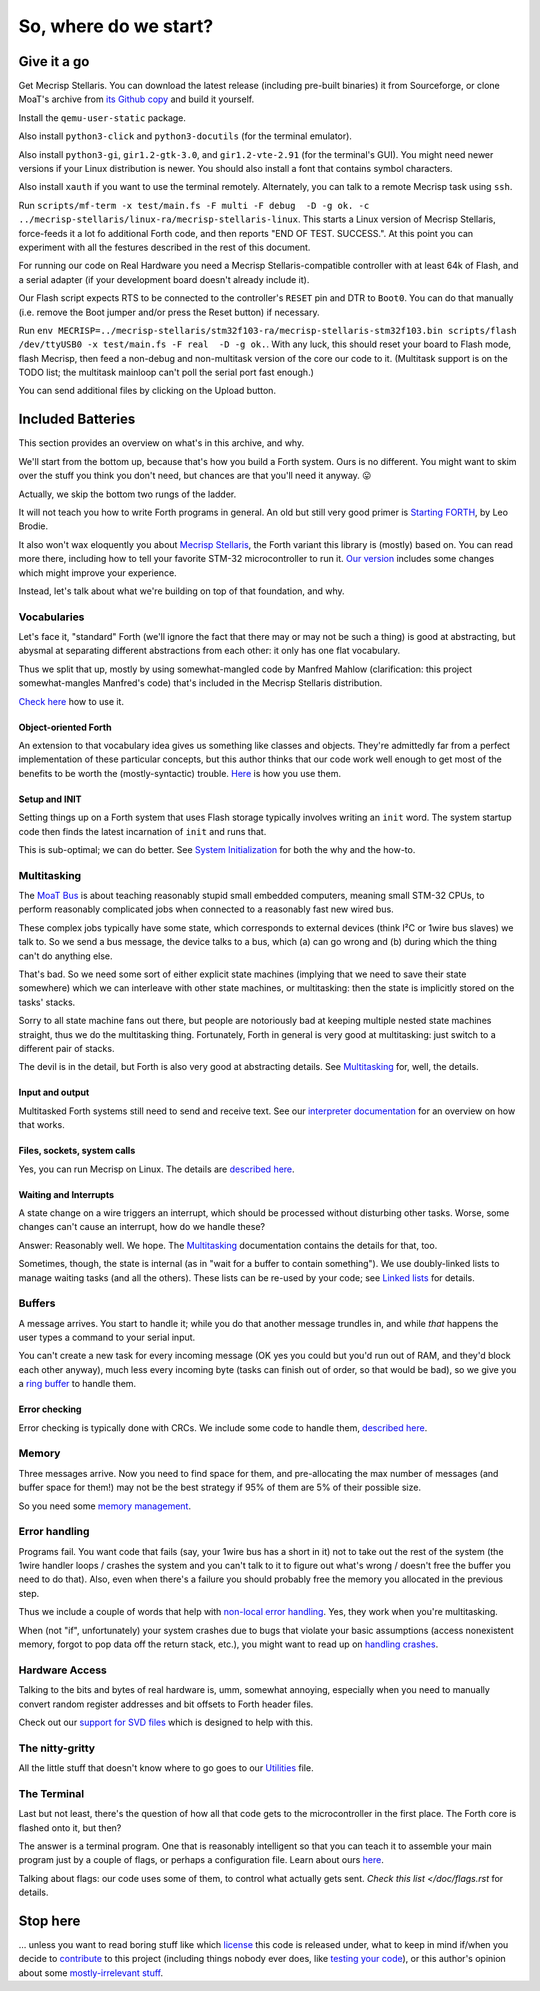 ======================
So, where do we start?
======================

++++++++++++
Give it a go
++++++++++++

Get Mecrisp Stellaris. You can download the latest release (including
pre-built binaries) it from Sourceforge, or clone MoaT's archive from `its
Github copy <git@github.com:M-o-a-T/mecrisp-stellaris.git>`_ and build it
yourself.

Install the ``qemu-user-static`` package.

Also install ``python3-click`` and ``python3-docutils`` (for the terminal
emulator).

Also install ``python3-gi``, ``gir1.2-gtk-3.0``, and ``gir1.2-vte-2.91``
(for the terminal's GUI). You might need newer versions if your Linux
distribution is newer. You should also install a font that contains symbol
characters.

Also install ``xauth`` if you want to use the terminal remotely.
Alternately, you can talk to a remote Mecrisp task using ``ssh``.

Run ``scripts/mf-term -x test/main.fs -F multi -F debug  -D -g ok. -c
../mecrisp-stellaris/linux-ra/mecrisp-stellaris-linux``. This starts a
Linux version of Mecrisp Stellaris, force-feeds it a lot fo additional
Forth code, and then reports "END OF TEST. SUCCESS.". At this point you
can experiment with all the festures described in the rest of this
document.

For running our code on Real Hardware you need a Mecrisp
Stellaris-compatible controller with at least 64k of Flash, and a serial
adapter (if your development board doesn't already include it).

Our Flash script expects RTS to be connected to the controller's ``RESET``
pin and DTR to ``Boot0``. You can do that manually (i.e. remove the Boot
jumper and/or press the Reset button) if necessary.

Run ``env
MECRISP=../mecrisp-stellaris/stm32f103-ra/mecrisp-stellaris-stm32f103.bin
scripts/flash /dev/ttyUSB0 -x test/main.fs -F real  -D -g ok.``. With any
luck, this should reset your board to Flash mode, flash Mecrisp, then feed
a non-debug and non-multitask version of the core our code to it.
(Multitask support is on the TODO list; the multitask mainloop can't
poll the serial port fast enough.)

You can send additional files by clicking on the Upload button.

++++++++++++++++++
Included Batteries
++++++++++++++++++

This section provides an overview on what's in this archive, and why.

We'll start from the bottom up, because that's how you build a Forth
system. Ours is no different. You might want to skim over the stuff you
think you don't need, but chances are that you'll need it anyway. 😛

Actually, we skip the bottom two rungs of the ladder.

It will not teach you how to write Forth programs in general. An old but
still very good primer is `Starting FORTH
<https://www.forth.com/starting-forth/>`_, by Leo Brodie.

It also won't wax eloquently you about `Mecrisp Stellaris
<https://mecrisp.sourceforge.net/>`_, the Forth variant this
library is (mostly) based on. You can read more there, including how to
tell your favorite STM-32 microcontroller to run it. `Our version
<https://github.com/M-o-a-T/mecrisp/>`_ includes some changes which might
improve your experience.

Instead, let's talk about what we're building on top of that foundation,
and why.

Vocabularies
++++++++++++

Let's face it, "standard" Forth (we'll ignore the fact that there may or
may not be such a thing) is good at abstracting, but abysmal at separating
different abstractions from each other: it only has one flat vocabulary.

Thus we split that up, mostly by using somewhat-mangled code by Manfred
Mahlow (clarification: this project somewhat-mangles Manfred's code) that's
included in the Mecrisp Stellaris distribution.

`Check here </doc/voc.rst>`_ how to use it.

Object-oriented Forth
---------------------

An extension to that vocabulary idea gives us something like classes and
objects. They're admittedly far from a perfect implementation of these
particular concepts, but this author thinks that our code work well enough
to get most of the benefits to be worth the (mostly-syntactic) trouble.
`Here </doc/classes.rst>`_ is how you use them.

Setup and INIT
--------------

Setting things up on a Forth system that uses Flash storage typically
involves writing an ``init`` word. The system startup code then finds the
latest incarnation of ``init`` and runs that.

This is sub-optimal; we can do better. See `System Initialization
</doc/init.rst>`_ for both the why and the how-to.

Multitasking
++++++++++++

The `MoaT Bus <https://github.com/M-o-a-T/moat-bus>`_ is about teaching
reasonably stupid small embedded computers, meaning small STM-32 CPUs,
to perform reasonably complicated jobs when connected to a reasonably fast
new wired bus.

These complex jobs typically have some state, which corresponds to external
devices (think I²C or 1wire bus slaves) we talk to. So we send a bus
message, the device talks to a bus, which (a) can go wrong and (b) during
which the thing can't do anything else.

That's bad. So we need some sort of either explicit state machines (implying
that we need to save their state somewhere) which we can interleave with
other state machines, or multitasking: then the state is implicitly stored
on the tasks' stacks.

Sorry to all state machine fans out there, but people are notoriously bad
at keeping multiple nested state machines straight, thus we do the
multitasking thing. Fortunately, Forth in general is very good at
multitasking: just switch to a different pair of stacks.

The devil is in the detail, but Forth is also very good at abstracting
details. See `Multitasking </doc/multitask.rst>`_ for, well, the details.

Input and output
----------------

Multitasked Forth systems still need to send and receive text. See our
`interpreter documentation </doc/interpret.rst>`_ for an overview on how
that works.

Files, sockets, system calls
----------------------------

Yes, you can run Mecrisp on Linux. The details are `described here
<doc/syscall.rst>`_.

Waiting and Interrupts
----------------------

A state change on a wire triggers an interrupt, which should be processed
without disturbing other tasks. Worse, some changes can't cause an
interrupt, how do we handle these?

Answer: Reasonably well. We hope. The `Multitasking`_ documentation
contains the details for that, too.

Sometimes, though, the state is internal (as in "wait for a buffer to
contain something"). We use doubly-linked lists to manage waiting tasks
(and all the others). These lists can be re-used by your code; see `Linked
lists </doc/linked-list.rst>`_ for details.

Buffers
+++++++

A message arrives. You start to handle it; while you do that another
message trundles in, and while *that* happens the user types a command to
your serial input.

You can't create a new task for every incoming message (OK yes you could
but you'd run out of RAM, and they'd block each other anyway), much less
every incoming byte (tasks can finish out of order, so that would be bad),
so we give you a `ring buffer </doc/ring.rst>`_ to handle them.

Error checking
--------------

Error checking is typically done with CRCs. We include some code to handle
them, `described here </doc/crc.rst>`_.

Memory
++++++

Three messages arrive. Now you need to find space for them, and
pre-allocating the max number of messages (and buffer space for them!) may
not be the best strategy if 95% of them are 5% of their possible size.

So you need some `memory management </doc/alloc.rst>`_.

Error handling
++++++++++++++

Programs fail. You want code that fails (say, your 1wire bus has a short in it)
not to take out the rest of the system (the 1wire handler loops / crashes
the system and you can't talk to it to figure out what's wrong / doesn't
free the buffer you need to do that). Also, even when there's a failure you
should probably free the memory you allocated in the previous step.

Thus we include a couple of words that help with `non-local error handling
</doc/errors.rst>`_. Yes, they work when you're multitasking.

When (not "if", unfortunately) your system crashes due to bugs that violate
your basic assumptions (access nonexistent memory, forgot to pop data off
the return stack, etc.), you might want to read up on `handling crashes
<doc/crash.rst>`_.

Hardware Access
+++++++++++++++

Talking to the bits and bytes of real hardware is, umm, somewhat annoying,
especially when you need to manually convert random register addresses and
bit offsets to Forth header files.

Check out our `support for SVD files </doc/bits.rst>`_ which is designed to
help with this.

The nitty-gritty
++++++++++++++++

All the little stuff that doesn't know where to go goes to our `Utilities
</doc/utils.rst>`_ file.

The Terminal
++++++++++++

Last but not least, there's the question of how all that code gets to the
microcontroller in the first place. The Forth core is flashed onto it, but
then?

The answer is a terminal program. One that is reasonably intelligent so
that you can teach it to assemble your main program just by a couple of
flags, or perhaps a configuration file. Learn about ours `here
</doc/terminal.rst>`_.

Talking about flags: our code uses some of them, to control what actually
gets sent. `Check this list </doc/flags.rst` for details.

+++++++++
Stop here
+++++++++

… unless you want to read boring stuff like which `license
</doc/license.rst>`_ this code is released under, what to keep in mind
if/when you decide to `contribute </doc/meta/coding_style.rst>`_ to this
project (including things nobody ever does, like `testing your code
</doc/testing.rst>`_), or this author's opinion about some
`mostly-irrelevant stuff <doc/meta/opinion.rst>`_.

